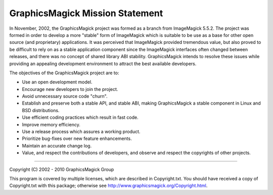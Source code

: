 .. This text is in reStucturedText format, so it may look a bit odd.
.. See http://docutils.sourceforge.net/rst.html for details.

================================
GraphicsMagick Mission Statement
================================

In November, 2002, the GraphicsMagick project was formed as a branch from
ImageMagick 5.5.2. The project was formed in order to develop a more
"stable" form of ImageMagick which is suitable to be use as a base for
other open source (and proprietary) applications. It was perceived that
ImageMagick provided tremendous value, but also proved to be difficult to
rely on as a stable application component since the ImageMagick
interfaces often changed between releases, and there was no concept of
shared library ABI stability. GraphicsMagick intends to resolve these
issues while providing an appealing development environment to attract
the best available developers.

The objectives of the GraphicsMagick project are to:

* Use an open development model.

* Encourage new developers to join the project.

* Avoid unnecessary source code "churn".

* Establish and preserve both a stable API, and stable ABI, making
  GraphicsMagick a stable component in Linux and BSD distributions.

* Use efficient coding practices which result in fast code.

* Improve memory efficiency.

* Use a release process which assures a working product.

* Prioritize bug-fixes over new feature enhancements.

* Maintain an accurate change log.

* Value, and respect the contributions of developers, and observe and
  respect the copyrights of other projects.

--------------------------------------------------------------------------

| Copyright (C) 2002 - 2010 GraphicsMagick Group

This program is covered by multiple licenses, which are described in
Copyright.txt. You should have received a copy of Copyright.txt with this
package; otherwise see http://www.graphicsmagick.org/Copyright.html.

